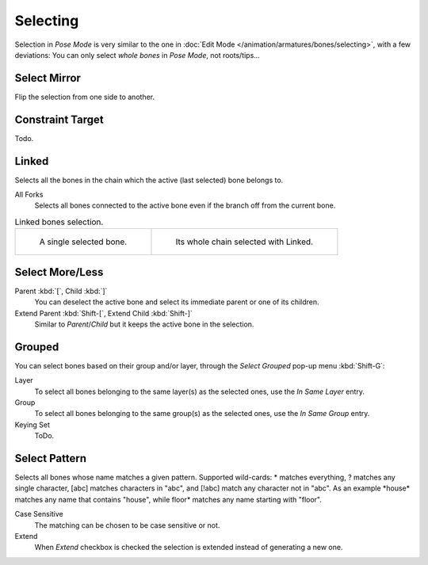 .. _bpy.ops.pose.select_all:

*********
Selecting
*********

Selection in *Pose Mode* is very similar to the one in :doc:`Edit Mode </animation/armatures/bones/selecting>`,
with a few deviations:
You can only select *whole bones* in *Pose Mode*, not roots/tips...


.. _bpy.ops.pose.select_mirror:

Select Mirror
=============

.. reference::

   :Mode:      Edit Mode
   :Menu:      :menuselection:`Select --> Select Mirror`
   :Shortcut:  :kbd:`Shift-Ctrl-M`

Flip the selection from one side to another.


.. _bpy.ops.pose.select_constraint_target:

Constraint Target
=================

.. reference::

   :Mode:      Pose Mode
   :Menu:      :menuselection:`Select --> Constraint Target`

Todo.


.. _bpy.ops.pose.select_linked:

Linked
======

.. reference::

   :Mode:      Pose Mode
   :Menu:      :menuselection:`Select --> Linked`
   :Shortcut:  :kbd:`L`

Selects all the bones in the chain which the active (last selected) bone belongs to.

All Forks
   Selects all bones connected to the active bone even if the branch off from the current bone.

.. list-table:: Linked bones selection.

   * - .. figure:: /images/animation_armatures_bones_selecting_single-bone.png
          :width: 320px

          A single selected bone.

     - .. figure:: /images/animation_armatures_bones_selecting_whole-chain.png
          :width: 320px

          Its whole chain selected with Linked.


.. _bpy.ops.pose.select_hierarchy:

Select More/Less
================

.. reference::

   :Mode:      Pose Mode
   :Menu:      :menuselection:`Select --> Select More/Less`

Parent :kbd:`[`, Child :kbd:`]`
   You can deselect the active bone and select its immediate parent or one of its children.
Extend Parent :kbd:`Shift-[`, Extend Child :kbd:`Shift-]`
   Similar to *Parent*/*Child* but it keeps the active bone in the selection.


.. _bpy.ops.pose.select_grouped:

Grouped
=======

.. reference::

   :Mode:      Pose Mode
   :Menu:      :menuselection:`Select --> Grouped`
   :Shortcut:  :kbd:`Shift-G`

You can select bones based on their group and/or layer, through the *Select Grouped* pop-up menu :kbd:`Shift-G`:

Layer
   To select all bones belonging to the same layer(s) as the selected ones,
   use the *In Same Layer* entry.
Group
   To select all bones belonging to the same group(s) as the selected ones,
   use the *In Same Group* entry.
Keying Set
   ToDo.


Select Pattern
==============

.. reference::

   :Mode:      Object Mode
   :Menu:      :menuselection:`Select --> Select Pattern...`

Selects all bones whose name matches a given pattern.
Supported wild-cards: \* matches everything, ? matches any single character,
[abc] matches characters in "abc", and [!abc] match any character not in "abc".
As an example \*house\* matches any name that contains "house",
while floor\* matches any name starting with "floor".

Case Sensitive
   The matching can be chosen to be case sensitive or not.
Extend
   When *Extend* checkbox is checked the selection is extended instead of generating a new one.
